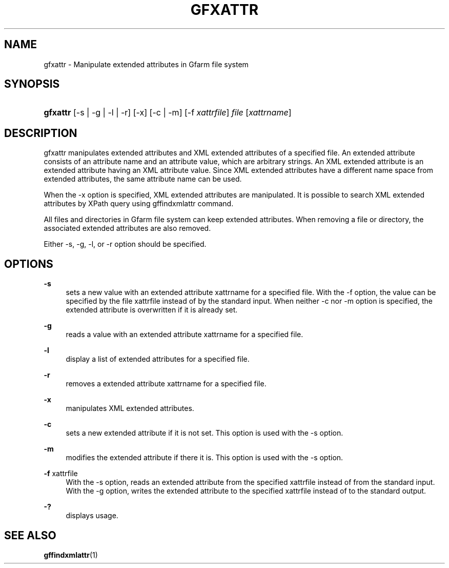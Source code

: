 '\" t
.\"     Title: gfxattr
.\"    Author: [FIXME: author] [see http://docbook.sf.net/el/author]
.\" Generator: DocBook XSL Stylesheets v1.76.1 <http://docbook.sf.net/>
.\"      Date: 18 Aug 2008
.\"    Manual: Gfarm
.\"    Source: Gfarm
.\"  Language: English
.\"
.TH "GFXATTR" "1" "18 Aug 2008" "Gfarm" "Gfarm"
.\" -----------------------------------------------------------------
.\" * Define some portability stuff
.\" -----------------------------------------------------------------
.\" ~~~~~~~~~~~~~~~~~~~~~~~~~~~~~~~~~~~~~~~~~~~~~~~~~~~~~~~~~~~~~~~~~
.\" http://bugs.debian.org/507673
.\" http://lists.gnu.org/archive/html/groff/2009-02/msg00013.html
.\" ~~~~~~~~~~~~~~~~~~~~~~~~~~~~~~~~~~~~~~~~~~~~~~~~~~~~~~~~~~~~~~~~~
.ie \n(.g .ds Aq \(aq
.el       .ds Aq '
.\" -----------------------------------------------------------------
.\" * set default formatting
.\" -----------------------------------------------------------------
.\" disable hyphenation
.nh
.\" disable justification (adjust text to left margin only)
.ad l
.\" -----------------------------------------------------------------
.\" * MAIN CONTENT STARTS HERE *
.\" -----------------------------------------------------------------
.SH "NAME"
gfxattr \- Manipulate extended attributes in Gfarm file system
.SH "SYNOPSIS"
.HP \w'\fBgfxattr\fR\ 'u
\fBgfxattr\fR [\-s | \-g | \-l | \-r] [\-x] [\-c | \-m] [\-f\ \fIxattrfile\fR] \fIfile\fR [\fIxattrname\fR]
.SH "DESCRIPTION"
.PP
gfxattr manipulates extended attributes and XML extended attributes of a specified file\&. An extended attribute consists of an attribute name and an attribute value, which are arbitrary strings\&. An XML extended attribute is an extended attribute having an XML attribute value\&. Since XML extended attributes have a different name space from extended attributes, the same attribute name can be used\&.
.PP
When the \-x option is specified, XML extended attributes are manipulated\&. It is possible to search XML extended attributes by XPath query using gffindxmlattr command\&.
.PP
All files and directories in Gfarm file system can keep extended attributes\&. When removing a file or directory, the associated extended attributes are also removed\&.
.PP
Either \-s, \-g, \-l, or \-r option should be specified\&.
.SH "OPTIONS"
.PP
\fB\-s\fR
.RS 4
sets a new value with an extended attribute xattrname for a specified file\&. With the \-f option, the value can be specified by the file xattrfile instead of by the standard input\&. When neither \-c nor \-m option is specified, the extended attribute is overwritten if it is already set\&.
.RE
.PP
\fB\-g\fR
.RS 4
reads a value with an extended attribute xattrname for a specified file\&.
.RE
.PP
\fB\-l\fR
.RS 4
display a list of extended attributes for a specified file\&.
.RE
.PP
\fB\-r\fR
.RS 4
removes a extended attribute xattrname for a specified file\&.
.RE
.PP
\fB\-x\fR
.RS 4
manipulates XML extended attributes\&.
.RE
.PP
\fB\-c\fR
.RS 4
sets a new extended attribute if it is not set\&. This option is used with the \-s option\&.
.RE
.PP
\fB\-m\fR
.RS 4
modifies the extended attribute if there it is\&. This option is used with the \-s option\&.
.RE
.PP
\fB\-f\fR xattrfile
.RS 4
With the \-s option, reads an extended attribute from the specified xattrfile instead of from the standard input\&. With the \-g option, writes the extended attribute to the specified xattrfile instead of to the standard output\&.
.RE
.PP
\fB\-?\fR
.RS 4
displays usage\&.
.RE
.SH "SEE ALSO"
.PP

\fBgffindxmlattr\fR(1)
